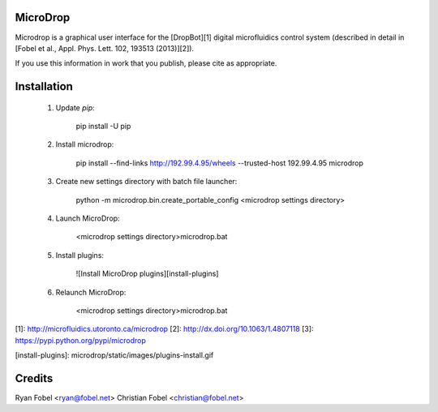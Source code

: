 MicroDrop
=========

Microdrop is a graphical user interface for the [DropBot][1] digital
microfluidics control system (described in detail in [Fobel et al., Appl. Phys.
Lett. 102, 193513 (2013)][2]).

If you use this information in work that you publish, please cite as
appropriate.

Installation
============

 1. Update `pip`:

        pip install -U pip

 2. Install microdrop:

        pip install --find-links http://192.99.4.95/wheels --trusted-host 192.99.4.95 microdrop

 3. Create new settings directory with batch file launcher:

        python -m microdrop.bin.create_portable_config <microdrop settings directory>

 4. Launch MicroDrop:

        <microdrop settings directory>\microdrop.bat

 5. Install plugins:

     ![Install MicroDrop plugins][install-plugins]

 6. Relaunch MicroDrop:

        <microdrop settings directory>\microdrop.bat


[1]: http://microfluidics.utoronto.ca/microdrop
[2]: http://dx.doi.org/10.1063/1.4807118
[3]: https://pypi.python.org/pypi/microdrop

[install-plugins]: microdrop/static/images/plugins-install.gif


Credits
=======

Ryan Fobel <ryan@fobel.net>
Christian Fobel <christian@fobel.net>



